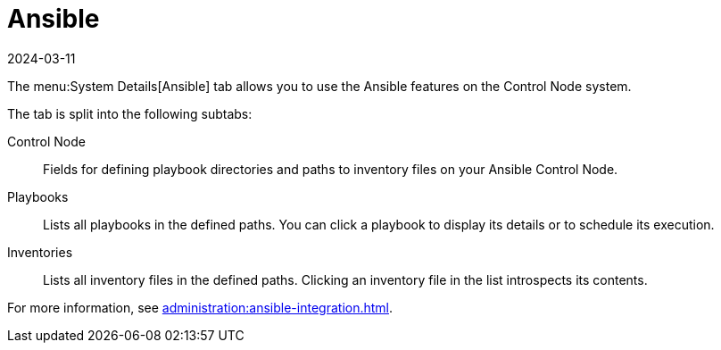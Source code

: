 [[ref-systems-sd-ansible]]
= Ansible
:revdate: 2024-03-11
:page-revdate: {revdate}

The menu:System Details[Ansible] tab allows you to use the Ansible features on the Control Node system.

The tab is split into the following subtabs:

Control Node::
Fields for defining playbook directories and paths to inventory files on your Ansible Control Node.

Playbooks::
Lists all playbooks in the defined paths.
You can click a playbook to display its details or to schedule its execution.

Inventories::
Lists all inventory files in the defined paths.
Clicking an inventory file in the list introspects its contents.


For more information, see xref:administration:ansible-integration.adoc[].
